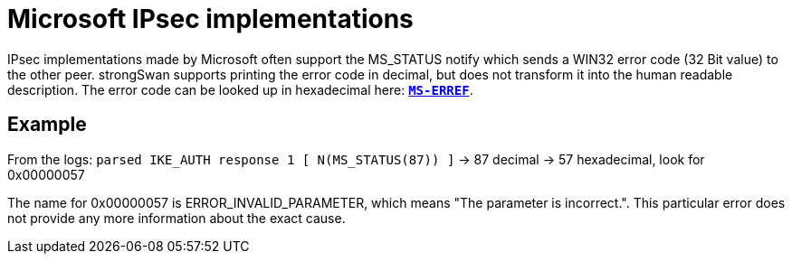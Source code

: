 = Microsoft IPsec implementations

:MICROSOFT: https://docs.microsoft.com

IPsec implementations made by Microsoft often support the MS_STATUS notify which sends a WIN32 error code (32 Bit value) to the other peer. strongSwan supports printing the error code in decimal, but does not transform it into the human readable description. The error code can be looked up in hexadecimal here: {MICROSOFT}/en-us/openspecs/windows_protocols/ms-erref/1bc92ddf-b79e-413c-bbaa-99a5281a6c90[`*MS-ERREF*`].

== Example

From the logs:
`parsed IKE_AUTH response 1 [ N(MS_STATUS(87)) ]` -> 87 decimal -> 57 hexadecimal, look for 0x00000057

The name for 0x00000057 is ERROR_INVALID_PARAMETER, which means "The parameter is incorrect.". This particular error does not provide any more information about the exact cause.
